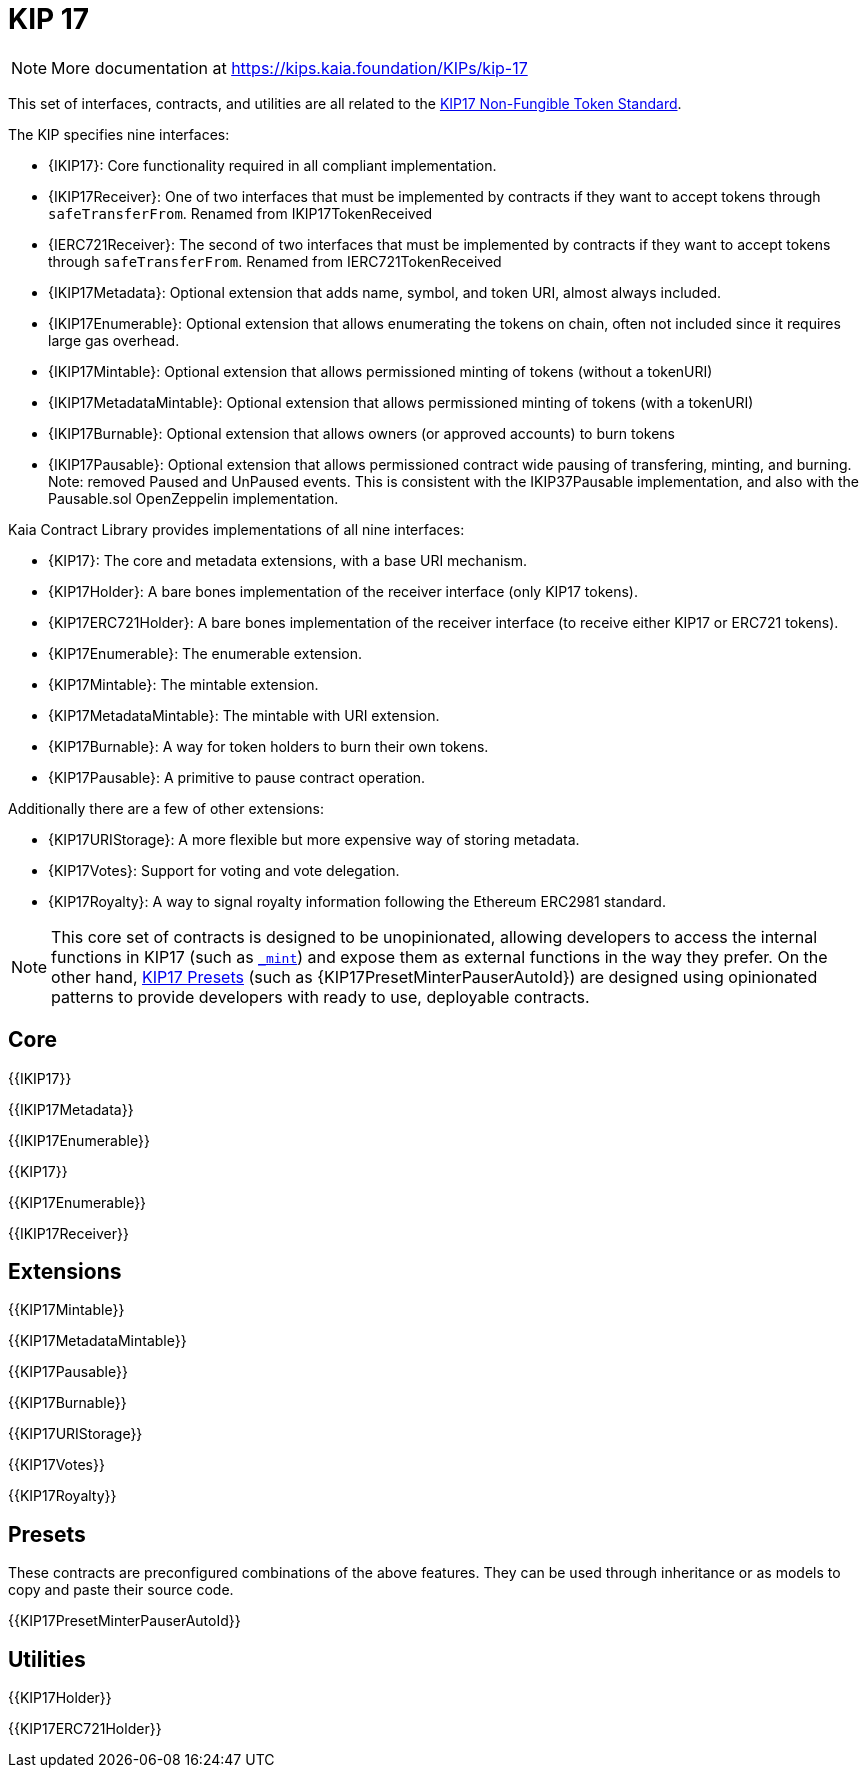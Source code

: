 = KIP 17

[.readme-notice]
NOTE: More documentation at https://kips.kaia.foundation/KIPs/kip-17

This set of interfaces, contracts, and utilities are all related to the https://kips.kaia.foundation/KIPs/kip-17[KIP17 Non-Fungible Token Standard].

The KIP specifies nine interfaces:

* {IKIP17}: Core functionality required in all compliant implementation.
* {IKIP17Receiver}: One of two interfaces that must be implemented by contracts if they want to accept tokens through `safeTransferFrom`. Renamed from IKIP17TokenReceived
* {IERC721Receiver}: The second of two interfaces that must be implemented by contracts if they want to accept tokens through `safeTransferFrom`. Renamed from IERC721TokenReceived
* {IKIP17Metadata}: Optional extension that adds name, symbol, and token URI, almost always included.
* {IKIP17Enumerable}: Optional extension that allows enumerating the tokens on chain, often not included since it requires large gas overhead.
* {IKIP17Mintable}: Optional extension that allows permissioned minting of tokens (without a tokenURI)
* {IKIP17MetadataMintable}: Optional extension that allows permissioned minting of tokens (with a tokenURI)
* {IKIP17Burnable}: Optional extension that allows owners (or approved accounts) to burn tokens
* {IKIP17Pausable}: Optional extension that allows permissioned contract wide pausing of transfering, minting, and burning. Note: removed Paused and UnPaused events. This is consistent with the IKIP37Pausable implementation, and also with the Pausable.sol OpenZeppelin implementation.

Kaia Contract Library provides implementations of all nine interfaces:

* {KIP17}: The core and metadata extensions, with a base URI mechanism.
* {KIP17Holder}: A bare bones implementation of the receiver interface (only KIP17 tokens).
* {KIP17ERC721Holder}: A bare bones implementation of the receiver interface (to receive either KIP17 or ERC721 tokens).
* {KIP17Enumerable}: The enumerable extension.
* {KIP17Mintable}: The mintable extension.
* {KIP17MetadataMintable}: The mintable with URI extension.
* {KIP17Burnable}: A way for token holders to burn their own tokens.
* {KIP17Pausable}: A primitive to pause contract operation.

Additionally there are a few of other extensions:

* {KIP17URIStorage}: A more flexible but more expensive way of storing metadata.
* {KIP17Votes}: Support for voting and vote delegation.
* {KIP17Royalty}: A way to signal royalty information following the Ethereum ERC2981 standard.

NOTE: This core set of contracts is designed to be unopinionated, allowing developers to access the internal functions in KIP17 (such as <<KIP17-_mint-address-uint256-,`_mint`>>) and expose them as external functions in the way they prefer. On the other hand, xref:ROOT:erc721.adoc#Presets[KIP17 Presets] (such as {KIP17PresetMinterPauserAutoId}) are designed using opinionated patterns to provide developers with ready to use, deployable contracts.

== Core

{{IKIP17}}

{{IKIP17Metadata}}

{{IKIP17Enumerable}}

{{KIP17}}

{{KIP17Enumerable}}

{{IKIP17Receiver}}

== Extensions

{{KIP17Mintable}}

{{KIP17MetadataMintable}}

{{KIP17Pausable}}

{{KIP17Burnable}}

{{KIP17URIStorage}}

{{KIP17Votes}}

{{KIP17Royalty}}

== Presets

These contracts are preconfigured combinations of the above features. They can be used through inheritance or as models to copy and paste their source code.

{{KIP17PresetMinterPauserAutoId}}

== Utilities

{{KIP17Holder}}

{{KIP17ERC721Holder}}
